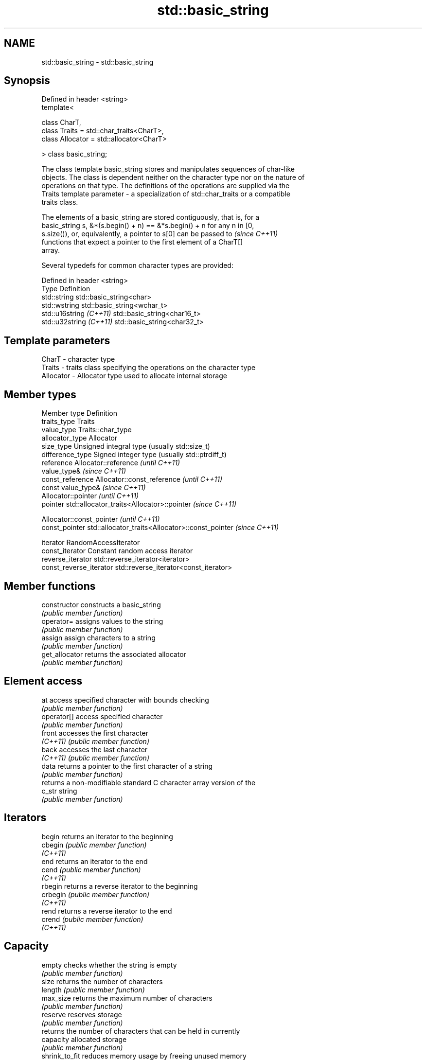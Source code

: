 .TH std::basic_string 3 "Nov 25 2015" "2.0 | http://cppreference.com" "C++ Standard Libary"
.SH NAME
std::basic_string \- std::basic_string

.SH Synopsis
   Defined in header <string>
   template<

       class CharT,
       class Traits = std::char_traits<CharT>,
       class Allocator = std::allocator<CharT>

   > class basic_string;

   The class template basic_string stores and manipulates sequences of char-like
   objects. The class is dependent neither on the character type nor on the nature of
   operations on that type. The definitions of the operations are supplied via the
   Traits template parameter - a specialization of std::char_traits or a compatible
   traits class.

   The elements of a basic_string are stored contiguously, that is, for a
   basic_string s, &*(s.begin() + n) == &*s.begin() + n for any n in [0,
   s.size()), or, equivalently, a pointer to s[0] can be passed to        \fI(since C++11)\fP
   functions that expect a pointer to the first element of a CharT[]
   array.

   Several typedefs for common character types are provided:

   Defined in header <string>
   Type                   Definition
   std::string            std::basic_string<char>
   std::wstring           std::basic_string<wchar_t>
   std::u16string \fI(C++11)\fP std::basic_string<char16_t>
   std::u32string \fI(C++11)\fP std::basic_string<char32_t>

.SH Template parameters

   CharT     - character type
   Traits    - traits class specifying the operations on the character type
   Allocator - Allocator type used to allocate internal storage

.SH Member types

   Member type            Definition
   traits_type            Traits
   value_type             Traits::char_type
   allocator_type         Allocator 
   size_type              Unsigned integral type (usually std::size_t) 
   difference_type        Signed integer type (usually std::ptrdiff_t) 
   reference              Allocator::reference \fI(until C++11)\fP
                          value_type& \fI(since C++11)\fP 
   const_reference        Allocator::const_reference \fI(until C++11)\fP
                          const value_type& \fI(since C++11)\fP 
                          Allocator::pointer \fI(until C++11)\fP
   pointer                std::allocator_traits<Allocator>::pointer \fI(since C++11)\fP
                          
                          Allocator::const_pointer \fI(until C++11)\fP
   const_pointer          std::allocator_traits<Allocator>::const_pointer \fI(since C++11)\fP
                          
   iterator               RandomAccessIterator 
   const_iterator         Constant random access iterator 
   reverse_iterator       std::reverse_iterator<iterator> 
   const_reverse_iterator std::reverse_iterator<const_iterator> 

.SH Member functions

   constructor       constructs a basic_string
                     \fI(public member function)\fP 
   operator=         assigns values to the string
                     \fI(public member function)\fP 
   assign            assign characters to a string
                     \fI(public member function)\fP 
   get_allocator     returns the associated allocator
                     \fI(public member function)\fP 
.SH Element access
   at                access specified character with bounds checking
                     \fI(public member function)\fP 
   operator[]        access specified character
                     \fI(public member function)\fP 
   front             accesses the first character
   \fI(C++11)\fP           \fI(public member function)\fP 
   back              accesses the last character
   \fI(C++11)\fP           \fI(public member function)\fP 
   data              returns a pointer to the first character of a string
                     \fI(public member function)\fP 
                     returns a non-modifiable standard C character array version of the
   c_str             string
                     \fI(public member function)\fP 
.SH Iterators
   begin             returns an iterator to the beginning
   cbegin            \fI(public member function)\fP 
   \fI(C++11)\fP
   end               returns an iterator to the end
   cend              \fI(public member function)\fP 
   \fI(C++11)\fP
   rbegin            returns a reverse iterator to the beginning
   crbegin           \fI(public member function)\fP 
   \fI(C++11)\fP
   rend              returns a reverse iterator to the end
   crend             \fI(public member function)\fP 
   \fI(C++11)\fP
.SH Capacity
   empty             checks whether the string is empty
                     \fI(public member function)\fP 
   size              returns the number of characters
   length            \fI(public member function)\fP 
   max_size          returns the maximum number of characters
                     \fI(public member function)\fP 
   reserve           reserves storage
                     \fI(public member function)\fP 
                     returns the number of characters that can be held in currently
   capacity          allocated storage
                     \fI(public member function)\fP 
   shrink_to_fit     reduces memory usage by freeing unused memory
   \fI(C++11)\fP           \fI(public member function)\fP 
.SH Operations
   clear             clears the contents
                     \fI(public member function)\fP 
   insert            inserts characters
                     \fI(public member function)\fP 
   erase             removes characters
                     \fI(public member function)\fP 
   push_back         appends a character to the end
                     \fI(public member function)\fP 
   pop_back          removes the last character
   \fI(C++11)\fP           \fI(public member function)\fP 
   append            appends characters to the end
                     \fI(public member function)\fP 
   operator+=        appends characters to the end
                     \fI(public member function)\fP 
   compare           compares two strings
                     \fI(public member function)\fP 
   replace           replaces specified portion of a string
                     \fI(public member function)\fP 
   substr            returns a substring
                     \fI(public member function)\fP 
   copy              copies characters
                     \fI(public member function)\fP 
   resize            changes the number of characters stored
                     \fI(public member function)\fP 
   swap              swaps the contents
                     \fI(public member function)\fP 
.SH Search
   find              find characters in the string
                     \fI(public member function)\fP 
   rfind             find the last occurrence of a substring
                     \fI(public member function)\fP 
   find_first_of     find first occurrence of characters
                     \fI(public member function)\fP 
   find_first_not_of find first absence of characters
                     \fI(public member function)\fP 
   find_last_of      find last occurrence of characters
                     \fI(public member function)\fP 
   find_last_not_of  find last absence of characters
                     \fI(public member function)\fP 
.SH Constants
   npos              special value. The exact meaning depends on the context
   \fB[static]\fP          \fI(public static member constant)\fP 

.SH Non-member functions

   operator+                    concatenates two strings or a string and a char
                                \fI(function template)\fP 
   operator==
   operator!=
   operator<                    lexicographically compares two strings
   operator>                    \fI(function template)\fP 
   operator<=
   operator>=
   std::swap(std::basic_string) specializes the std::swap algorithm
                                \fI(function template)\fP 
.SH Input/output
   operator<<                   performs stream input and output on strings
   operator>>                   \fI(function template)\fP 
   getline                      read data from an I/O stream into a string
                                \fI(function)\fP 
.SH Numeric conversions
   stoi
   stol
   stoll                        converts a string to a signed integer
   \fI(C++11)\fP                      \fI(function)\fP 
   \fI(C++11)\fP
   \fI(C++11)\fP
   stoul
   stoull                       converts a string to an unsigned integer
   \fI(C++11)\fP                      \fI(function)\fP 
   \fI(C++11)\fP
   stof
   stod
   stold                        converts a string to a floating point value
   \fI(C++11)\fP                      \fI(function)\fP 
   \fI(C++11)\fP
   \fI(C++11)\fP
   to_string                    converts an integral or floating point value to string
   \fI(C++11)\fP                      \fI(function)\fP 
   to_wstring                   converts an integral or floating point value to wstring
   \fI(C++11)\fP                      \fI(function)\fP 

.SH Literals

   Defined in inline namespace std::literals::string_literals
   operator""s   Converts a character array literal to basic_string
   \fI(C++14)\fP       \fI(function)\fP 

.SH Helper classes

   std::hash<std::string>
   std::hash<std::u16string>
   std::hash<std::u32string>
   std::hash<std::wstring>   hash support for strings
   \fI(C++11)\fP                   \fI(class template specialization)\fP 
   \fI(C++11)\fP
   \fI(C++11)\fP
   \fI(C++11)\fP
